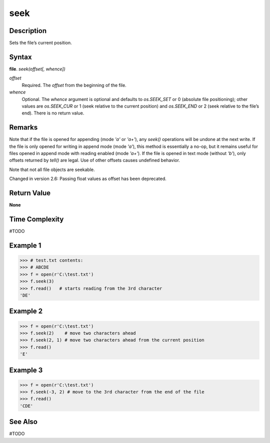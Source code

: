 ====
seek
====

Description
===========
Sets the file’s current position.

Syntax
======
**file**. *seek(offset[, whence])*

*offset*
    Required. The *offset* from the beginning of the file.
*whence*
    Optional. The *whence* argument is optional and defaults to *os.SEEK_SET* or 0 (absolute file positioning); other values are *os.SEEK_CUR* or 1 (seek relative to the current position) and *os.SEEK_END* or 2 (seek relative to the file’s end). There is no return value.

Remarks
=======
Note that if the file is opened for appending (mode *'a'* or *'a+'*), any *seek()* operations will be undone at the next write. If the file is only opened for writing in append mode (mode *'a'*), this method is essentially a no-op, but it remains useful for files opened in append mode with reading enabled (mode *'a+'*). If the file is opened in text mode (without *'b'*), only offsets returned by *tell()* are legal. Use of other offsets causes undefined behavior.

Note that not all file objects are seekable.

Changed in version 2.6: Passing float values as offset has been deprecated.

Return Value
============
**None**

Time Complexity
===============
#TODO

Example 1
=========
>>> # test.txt contents:
>>> # ABCDE
>>> f = open(r'C:\test.txt')
>>> f.seek(3)
>>> f.read()   # starts reading from the 3rd character
'DE'

Example 2
=========
>>> f = open(r'C:\test.txt')
>>> f.seek(2)    # move two characters ahead
>>> f.seek(2, 1) # move two characters ahead from the current position
>>> f.read()
'E'

Example 3
=========
>>> f = open(r'C:\test.txt')
>>> f.seek(-3, 2) # move to the 3rd character from the end of the file
>>> f.read()
'CDE'

See Also
========
#TODO

